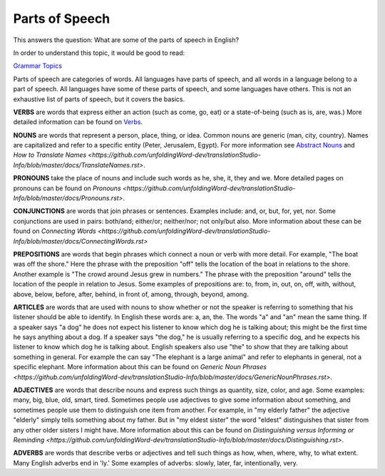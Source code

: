 Parts of Speech
===============

This answers the question: What are some of the parts of speech in English?

In order to understand this topic, it would be good to read:

`Grammar Topics <https://github.com/unfoldingWord-dev/translationStudio-Info/blob/master/docs/GrammarTopics.rst>`_

Parts of speech are categories of words. All languages have parts of speech, and all words in a language belong to a part of speech. All languages have some of these parts of speech, and some languages have others. This is not an exhaustive list of parts of speech, but it covers the basics.

**VERBS** are words that express either an action (such as come, go, eat) or a state-of-being (such as is, are, was.) More detailed information can be found on `Verbs <https://github.com/unfoldingWord-dev/translationStudio-Info/blob/master/docs/Verbs.rst>`_.

**NOUNS** are words that represent a person, place, thing, or idea. Common nouns are generic (man, city, country). Names are capitalized and refer to a specific entity (Peter, Jerusalem, Egypt). For more information see `Abstract Nouns <https://github.com/unfoldingWord-dev/translationStudio-Info/blob/master/docs/AbstractNouns.rst>`_ and `How to Translate Names <https://github.com/unfoldingWord-dev/translationStudio-Info/blob/master/docs/TranslateNames.rst>`.

**PRONOUNS** take the place of nouns and include such words as he, she, it, they and we. More detailed pages on pronouns can be found on `Pronouns <https://github.com/unfoldingWord-dev/translationStudio-Info/blob/master/docs/Pronouns.rst>`.

**CONJUNCTIONS** are words that join phrases or sentences. Examples include: and, or, but, for, yet, nor. Some conjunctions are used in pairs: both/and; either/or; neither/nor; not only/but also. More information about these can be found on `Connecting Words <https://github.com/unfoldingWord-dev/translationStudio-Info/blob/master/docs/ConnectingWords.rst>`

**PREPOSITIONS** are words that begin phrases which connect a noun or verb with more detail. For example, "The boat was off the shore." Here the phrase with the preposition "off" tells the location of the boat in relations to the shore. Another example is "The crowd around Jesus grew in numbers." The phrase with the preposition "around" tells the location of the people in relation to Jesus. Some examples of prepositions are: to, from, in, out, on, off, with, without, above, below, before, after, behind, in front of, among, through, beyond, among.

**ARTICLES** are words that are used with nouns to show whether or not the speaker is referring to something that his listener should be able to identify. In English these words are: a, an, the. The words "a" and "an" mean the same thing. If a speaker says "a dog" he does not expect his listener to know which dog he is talking about; this might be the first time he says anything about a dog. If a speaker says "the dog," he is usually referring to a specific dog, and he expects his listener to know which dog he is talking about. English speakers also use "the" to show that they are talking about something in general. For example the can say "The elephant is a large animal" and refer to elephants in general, not a specific elephant. More information about this can be found on `Generic Noun Phrases <https://github.com/unfoldingWord-dev/translationStudio-Info/blob/master/docs/GenericNounPhrases.rst>`.

**ADJECTIVES** are words that describe nouns and express such things as quantity, size, color, and age. Some examples: many, big, blue, old, smart, tired. Sometimes people use adjectives to give some information about something, and sometimes people use them to distinguish one item from another. For example, in "my elderly father" the adjective "elderly" simply tells something about my father. But in "my eldest sister" the word "eldest" distinguishes that sister from any other older sisters I might have. More information about this can be found on `Distinguishing versus Informing or Reminding <https://github.com/unfoldingWord-dev/translationStudio-Info/blob/master/docs/Distinguishing.rst>`.

**ADVERBS** are words that describe verbs or adjectives and tell such things as how, when, where, why, to what extent. Many English adverbs end in 'ly.' Some examples of adverbs: slowly, later, far, intentionally, very.
